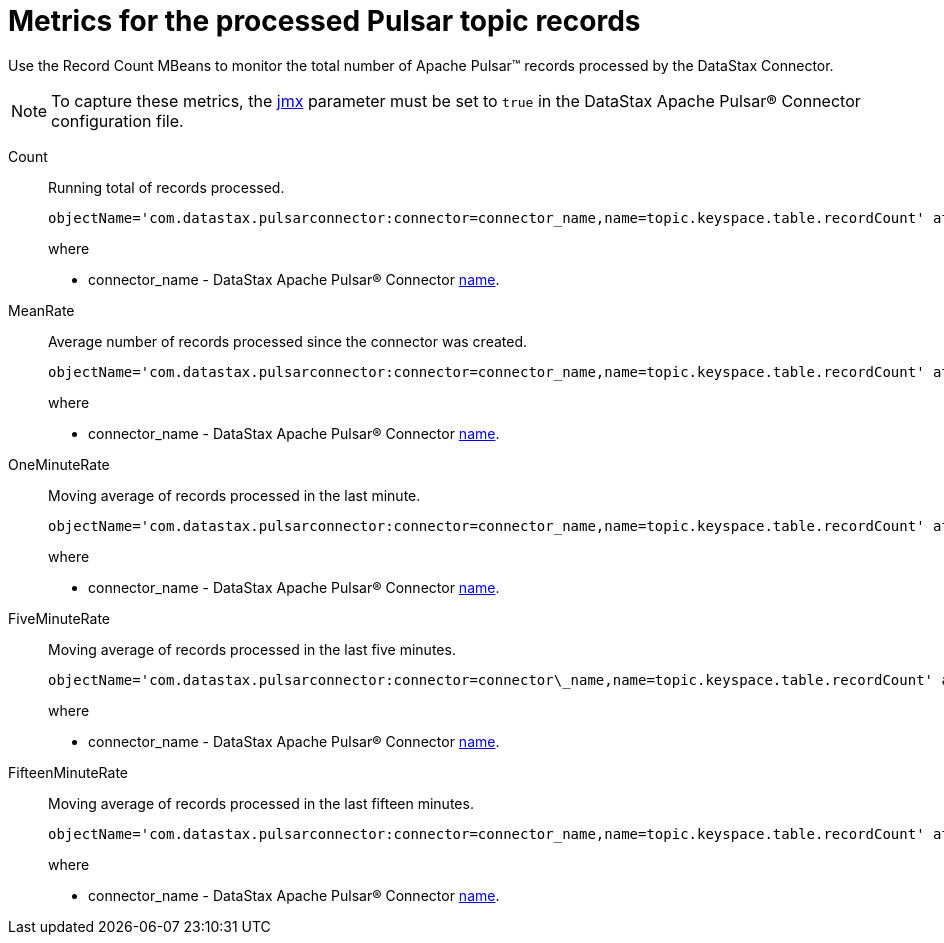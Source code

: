 = Metrics for the processed Pulsar topic records
:imagesdir: _images

Use the Record Count MBeans to monitor the total number of Apache Pulsar™ records processed by the DataStax Connector.

NOTE: To capture these metrics, the xref:cfgRefPulsarDseConnection.adoc[jmx] parameter must be set to `true` in the DataStax Apache Pulsar® Connector configuration file.

Count:: Running total of records processed.
+
[source,no-highlight]
----
objectName='com.datastax.pulsarconnector:connector=connector_name,name=topic.keyspace.table.recordCount' attribute='Count'
----
+
where
+
-  connector_name - DataStax Apache Pulsar® Connector xref:configuration_reference/cfgRefPulsarConnector.adoc[name].

MeanRate:: Average number of records processed since the connector was created.
+
[source,no-highlight]
----
objectName='com.datastax.pulsarconnector:connector=connector_name,name=topic.keyspace.table.recordCount' attribute='MeanRate'
----
+
where
+
-  connector_name - DataStax Apache Pulsar® Connector xref:configuration_reference/cfgRefPulsarConnector.adoc[name].

OneMinuteRate:: Moving average of records processed in the last minute.
+
[source,no-highlight]
----
objectName='com.datastax.pulsarconnector:connector=connector_name,name=topic.keyspace.table.recordCount' attribute='OneMinuteRate'
----
+
where
+
-  connector_name - DataStax Apache Pulsar® Connector xref:configuration_reference/cfgRefPulsarConnector.adoc[name].

FiveMinuteRate:: Moving average of records processed in the last five minutes.
+
[source,no-highlight]
----
objectName='com.datastax.pulsarconnector:connector=connector\_name,name=topic.keyspace.table.recordCount' attribute='FiveMinuteRate'
----
+
where
+
- connector_name - DataStax Apache Pulsar® Connector xref:configuration_reference/cfgRefPulsarConnector.adoc[name].

FifteenMinuteRate:: Moving average of records processed in the last fifteen minutes.
+
[source,no-highlight]
----
objectName='com.datastax.pulsarconnector:connector=connector_name,name=topic.keyspace.table.recordCount' attribute='FifteenMinuteRate'
----
+
where
+
- connector_name - DataStax Apache Pulsar® Connector xref:configuration_reference/cfgRefPulsarConnector.adoc[name].
